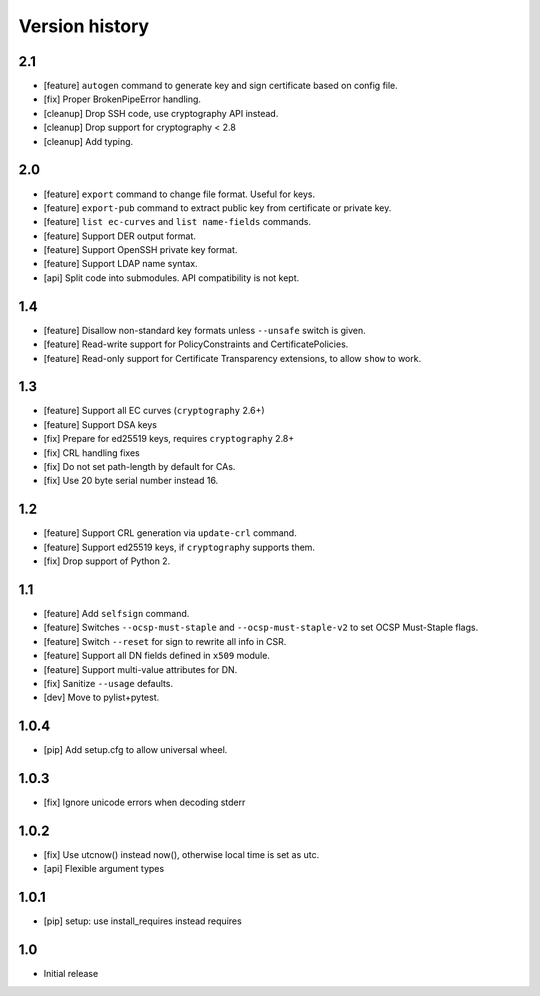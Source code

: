 Version history
===============

2.1
---

* [feature] ``autogen`` command to generate key and sign certificate based
  on config file.
* [fix] Proper BrokenPipeError handling.
* [cleanup] Drop SSH code, use cryptography API instead.
* [cleanup] Drop support for cryptography < 2.8
* [cleanup] Add typing.

2.0
---

* [feature] ``export`` command to change file format.  Useful for keys.
* [feature] ``export-pub`` command to extract public key
  from certificate or private key.
* [feature] ``list ec-curves``  and ``list name-fields`` commands.
* [feature] Support DER output format.
* [feature] Support OpenSSH private key format.
* [feature] Support LDAP name syntax.
* [api] Split code into submodules.  API compatibility is not kept.

1.4
---

* [feature] Disallow non-standard key formats unless ``--unsafe``
  switch is given.
* [feature] Read-write support for PolicyConstraints and CertificatePolicies.
* [feature] Read-only support for Certificate Transparency extensions,
  to allow ``show`` to work.

1.3
---

* [feature] Support all EC curves (``cryptography`` 2.6+)
* [feature] Support DSA keys
* [fix] Prepare for ed25519 keys, requires ``cryptography`` 2.8+
* [fix] CRL handling fixes
* [fix] Do not set path-length by default for CAs.
* [fix] Use 20 byte serial number instead 16.

1.2
---

* [feature] Support CRL generation via ``update-crl`` command.
* [feature] Support ed25519 keys, if ``cryptography`` supports them.
* [fix] Drop support of Python 2.

1.1
---

* [feature] Add ``selfsign`` command.
* [feature] Switches ``--ocsp-must-staple`` and ``--ocsp-must-staple-v2`` to set OCSP Must-Staple flags.
* [feature] Switch ``--reset`` for sign to rewrite all info in CSR.
* [feature] Support all DN fields defined in ``x509`` module.
* [feature] Support multi-value attributes for DN.
* [fix] Sanitize ``--usage`` defaults.
* [dev] Move to pylist+pytest.

1.0.4
-----

* [pip] Add setup.cfg to allow universal wheel.

1.0.3
-----

* [fix] Ignore unicode errors when decoding stderr

1.0.2
-----

* [fix] Use utcnow() instead now(), otherwise local time is set as utc.
* [api] Flexible argument types

1.0.1
-----

* [pip] setup: use install_requires instead requires

1.0
---

* Initial release

